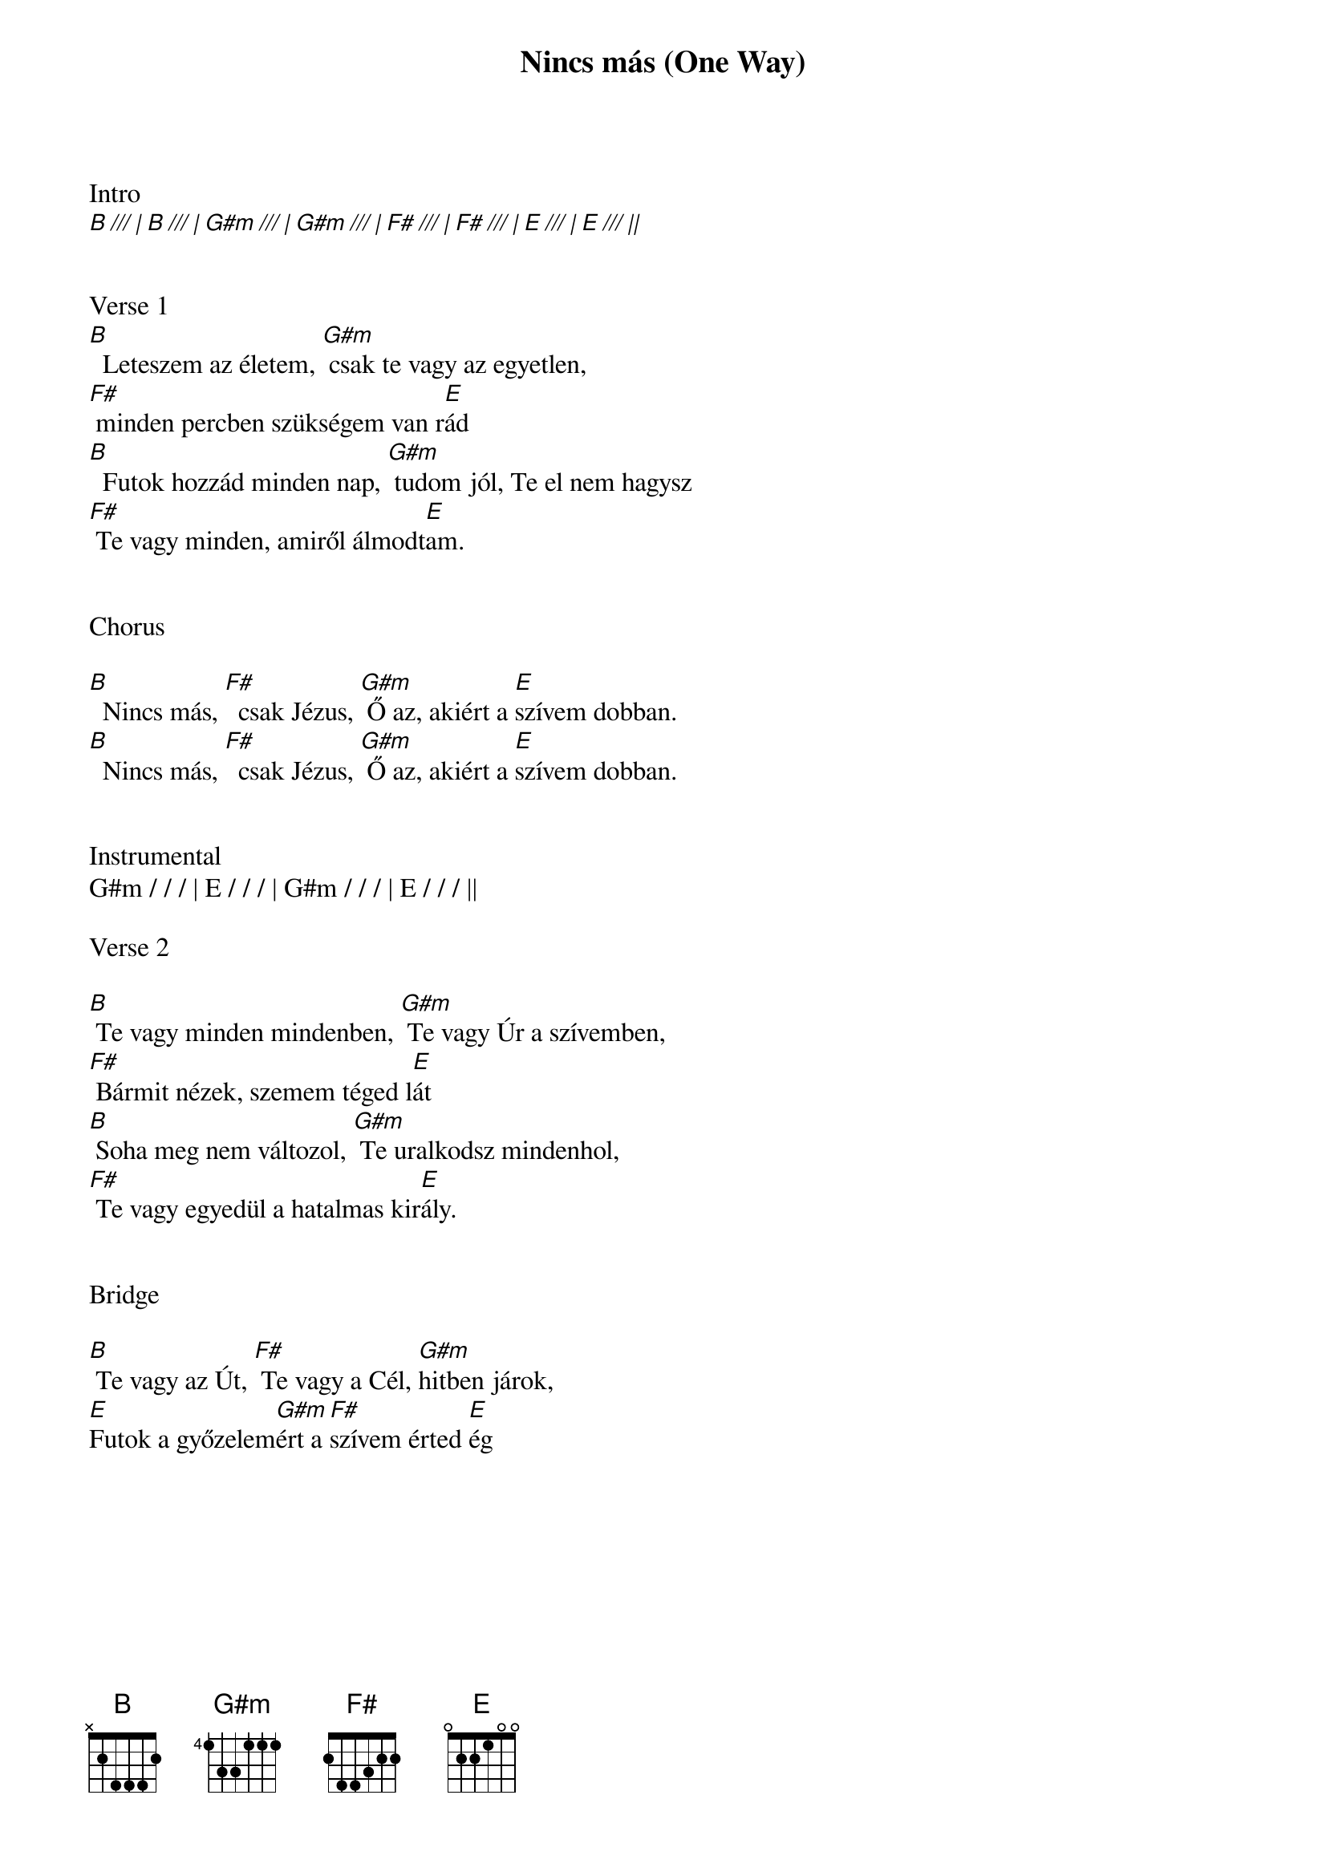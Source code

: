 {title: Nincs más (One Way)}
{meta: CCLI 4222082}
{key: B}
{tempo: 128}
{time: 4/4}
{duration: 210}



Intro
[B /// | B /// | G#m /// | G#m /// | F# /// | F# /// | E /// | E /// ||]


Verse 1
[B]  Leteszem az életem, [G#m] csak te vagy az egyetlen,
[F#] minden percben szükségem van r[E]ád
[B]  Futok hozzád minden nap, [G#m] tudom jól, Te el nem hagysz
[F#] Te vagy minden, amiről álmodt[E]am.


Chorus

[B]  Nincs más, [F#]  csak Jézus, [G#m] Ő az, akiért a [E]szívem dobban.
[B]  Nincs más, [F#]  csak Jézus, [G#m] Ő az, akiért a [E]szívem dobban.


Instrumental
G#m / / / | E / / / | G#m / / / | E / / / ||

Verse 2

[B] Te vagy minden mindenben, [G#m] Te vagy Úr a szívemben,
[F#] Bármit nézek, szemem téged l[E]át
[B] Soha meg nem változol, [G#m] Te uralkodsz mindenhol,
[F#] Te vagy egyedül a hatalmas kir[E]ály.


Bridge

[B] Te vagy az Út, [F#] Te vagy a Cél, [G#m]hitben járok,
[E]Futok a győzelem[G#m]ért a [F#]szívem érted [E]ég